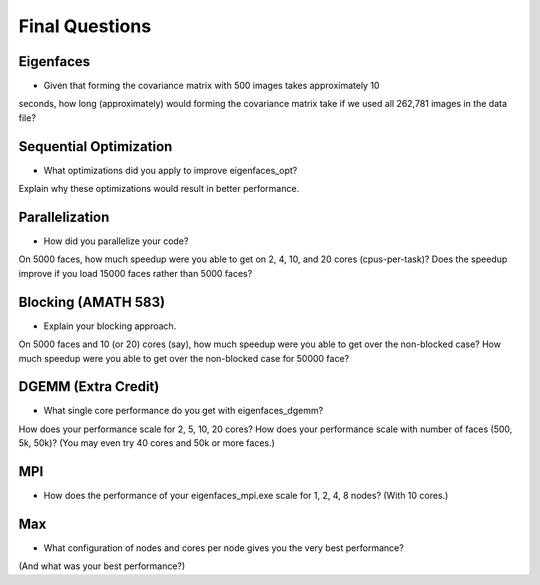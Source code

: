 
Final Questions
===============

Eigenfaces
----------

* Given that forming the covariance matrix with 500 images takes approximately 10
seconds, how long (approximately) would forming the covariance matrix take if we used
all 262,781 images in the data file?


Sequential Optimization
-----------------------

* What optimizations did you apply to improve eigenfaces_opt?
Explain why these optimizations would result in better performance.


Parallelization
---------------

* How did you parallelize your code?
On 5000 faces, 
how much speedup were you able to get on 2, 4, 10, and 20 cores (cpus-per-task)?
Does the speedup improve if you load 15000 faces rather than 5000 faces?


Blocking (AMATH 583)
--------------------

* Explain your blocking approach.
On 5000 faces and 10 (or 20) cores (say), 
how much speedup were you able to get over the non-blocked case?
How much speedup were you able to get over the non-blocked case for 50000 face?


DGEMM (Extra Credit)
--------------------

* What single core performance do you get with eigenfaces_dgemm?  
How does your performance scale for 2, 5, 10, 20 cores?  
How does your performance scale with number of faces (500, 5k, 50k)? 
(You may even try 40 cores and 50k or more faces.)


MPI
---

* How does the performance of your eigenfaces_mpi.exe scale for 1, 2, 4, 8 nodes?  (With 10 cores.)


Max
---

* What configuration of nodes and cores per node gives you the very best performance?
(And what was your best performance?)

